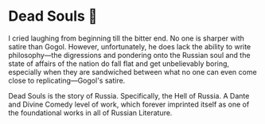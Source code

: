 #+options: preview-generate:t
* Dead Souls 🐴

#+begin_export html
<img class="image book-cover" src="cover.jpg">
#+end_export

I cried laughing from beginning till the bitter end. No one is sharper with
satire than Gogol. However, unfortunately, he does lack the ability to write
philosophy—the digressions and pondering onto the Russian soul and the state of
affairs of the nation do fall flat and get unbelievably boring, especially when
they are sandwiched between what no one can even come close to
replicating—Gogol's satire.

Dead Souls is the story of Russia. Specifically, the Hell of Russia. A Dante and
Divine Comedy level of work, which forever imprinted itself as one of the
foundational works in all of Russian Literature.

